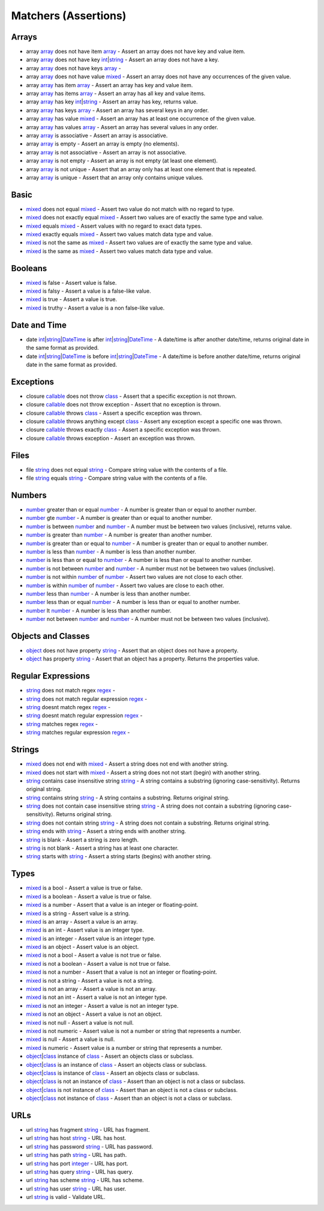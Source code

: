 Matchers (Assertions)
=====================

.. start matchers

Arrays
------

* array `array`_ does not have item `array`_ -  Assert an array does not have key and value item.   
* array `array`_ does not have key `int`_\|\ `string`_ -  Assert an array does not have a key.   
* array `array`_ does not have keys `array`_ -   
* array `array`_ does not have value `mixed`_ -  Assert an array does not have any occurrences of the given value.   
* array `array`_ has item `array`_ -  Assert an array has key and value item.   
* array `array`_ has items `array`_ -  Assert an array has all key and value items.   
* array `array`_ has key `int`_\|\ `string`_ -  Assert an array has key, returns value.   
* array `array`_ has keys `array`_ -  Assert an array has several keys in any order.   
* array `array`_ has value `mixed`_ -  Assert an array has at least one occurrence of the given value.   
* array `array`_ has values `array`_ -  Assert an array has several values in any order.   
* array `array`_ is associative -  Assert an array is associative.   
* array `array`_ is empty -  Assert an array is empty (no elements).   
* array `array`_ is not associative -  Assert an array is not associative.   
* array `array`_ is not empty -  Assert an array is not empty (at least one element).   
* array `array`_ is not unique -  Assert that an array only has at least one element that is repeated.   
* array `array`_ is unique -  Assert that an array only contains unique values.   

Basic
-----

* `mixed`_ does not equal `mixed`_ -  Assert two value do not match with no regard to type.   
* `mixed`_ does not exactly equal `mixed`_ -  Assert two values are of exactly the same type and value.   
* `mixed`_ equals `mixed`_ -  Assert values with no regard to exact data types.   
* `mixed`_ exactly equals `mixed`_ -  Assert two values match data type and value.   
* `mixed`_ is not the same as `mixed`_ -  Assert two values are of exactly the same type and value.   
* `mixed`_ is the same as `mixed`_ -  Assert two values match data type and value.   

Booleans
--------

* `mixed`_ is false -  Assert value is false.   
* `mixed`_ is falsy -  Assert a value is a false-like value.   
* `mixed`_ is true -  Assert a value is true.   
* `mixed`_ is truthy -  Assert a value is a non false-like value.   

Date and Time
-------------

* date `int`_\|\ `string`_\|\ `DateTime`_ is after `int`_\|\ `string`_\|\ `DateTime`_ -  A date/time is after another date/time, returns original date in the same format as provided.   
* date `int`_\|\ `string`_\|\ `DateTime`_ is before `int`_\|\ `string`_\|\ `DateTime`_ -  A date/time is before another date/time, returns original date in the same format as provided.   

Exceptions
----------

* closure `callable`_ does not throw `class`_ -  Assert that a specific exception is not thrown.   
* closure `callable`_ does not throw exception -  Assert that no exception is thrown.   
* closure `callable`_ throws `class`_ -  Assert a specific exception was thrown.   
* closure `callable`_ throws anything except `class`_ -  Assert any exception except a specific one was thrown.   
* closure `callable`_ throws exactly `class`_ -  Assert a specific exception was thrown.   
* closure `callable`_ throws exception -  Assert an exception was thrown.   

Files
-----

* file `string`_ does not equal `string`_ -  Compare string value with the contents of a file.   
* file `string`_ equals `string`_ -  Compare string value with the contents of a file.   

Numbers
-------

* `number`_ greater than or equal `number`_ -  A number is greater than or equal to another number.   
* `number`_ gte `number`_ -  A number is greater than or equal to another number.   
* `number`_ is between `number`_ and `number`_ -  A number must be between two values (inclusive), returns value.   
* `number`_ is greater than `number`_ -  A number is greater than another number.   
* `number`_ is greater than or equal to `number`_ -  A number is greater than or equal to another number.   
* `number`_ is less than `number`_ -  A number is less than another number.   
* `number`_ is less than or equal to `number`_ -  A number is less than or equal to another number.   
* `number`_ is not between `number`_ and `number`_ -  A number must not be between two values (inclusive).   
* `number`_ is not within `number`_ of `number`_ -  Assert two values are not close to each other.   
* `number`_ is within `number`_ of `number`_ -  Assert two values are close to each other.   
* `number`_ less than `number`_ -  A number is less than another number.   
* `number`_ less than or equal `number`_ -  A number is less than or equal to another number.   
* `number`_ lt `number`_ -  A number is less than another number.   
* `number`_ not between `number`_ and `number`_ -  A number must not be between two values (inclusive).   

Objects and Classes
-------------------

* `object`_ does not have property `string`_ -  Assert that an object does not have a property.   
* `object`_ has property `string`_ -  Assert that an object has a property. Returns the properties value.   

Regular Expressions
-------------------

* `string`_ does not match regex `regex`_ -   
* `string`_ does not match regular expression `regex`_ -   
* `string`_ doesnt match regex `regex`_ -   
* `string`_ doesnt match regular expression `regex`_ -   
* `string`_ matches regex `regex`_ -   
* `string`_ matches regular expression `regex`_ -   

Strings
-------

* `mixed`_ does not end with `mixed`_ -  Assert a string does not end with another string.   
* `mixed`_ does not start with `mixed`_ -  Assert a string does not not start (begin) with another string.   
* `string`_ contains case insensitive string `string`_ -  A string contains a substring (ignoring case-sensitivity). Returns original string.   
* `string`_ contains string `string`_ -  A string contains a substring. Returns original string.   
* `string`_ does not contain case insensitive string `string`_ -  A string does not contain a substring (ignoring case-sensitivity). Returns original string.   
* `string`_ does not contain string `string`_ -  A string does not contain a substring. Returns original string.   
* `string`_ ends with `string`_ -  Assert a string ends with another string.   
* `string`_ is blank -  Assert a string is zero length.   
* `string`_ is not blank -  Assert a string has at least one character.   
* `string`_ starts with `string`_ -  Assert a string starts (begins) with another string.   

Types
-----

* `mixed`_ is a bool -  Assert a value is true or false.   
* `mixed`_ is a boolean -  Assert a value is true or false.   
* `mixed`_ is a number -  Assert that a value is an integer or floating-point.   
* `mixed`_ is a string -  Assert value is a string.   
* `mixed`_ is an array -  Assert a value is an array.   
* `mixed`_ is an int -  Assert value is an integer type.   
* `mixed`_ is an integer -  Assert value is an integer type.   
* `mixed`_ is an object -  Assert value is an object.   
* `mixed`_ is not a bool -  Assert a value is not true or false.   
* `mixed`_ is not a boolean -  Assert a value is not true or false.   
* `mixed`_ is not a number -  Assert that a value is not an integer or floating-point.   
* `mixed`_ is not a string -  Assert a value is not a string.   
* `mixed`_ is not an array -  Assert a value is not an array.   
* `mixed`_ is not an int -  Assert a value is not an integer type.   
* `mixed`_ is not an integer -  Assert a value is not an integer type.   
* `mixed`_ is not an object -  Assert a value is not an object.   
* `mixed`_ is not null -  Assert a value is not null.   
* `mixed`_ is not numeric -  Assert value is not a number or string that represents a number.   
* `mixed`_ is null -  Assert a value is null.   
* `mixed`_ is numeric -  Assert value is a number or string that represents a number.   
* `object`_\|\ `class`_ instance of `class`_ -  Assert an objects class or subclass.   
* `object`_\|\ `class`_ is an instance of `class`_ -  Assert an objects class or subclass.   
* `object`_\|\ `class`_ is instance of `class`_ -  Assert an objects class or subclass.   
* `object`_\|\ `class`_ is not an instance of `class`_ -  Assert than an object is not a class or subclass.   
* `object`_\|\ `class`_ is not instance of `class`_ -  Assert than an object is not a class or subclass.   
* `object`_\|\ `class`_ not instance of `class`_ -  Assert than an object is not a class or subclass.   

URLs
----

* url `string`_ has fragment `string`_ -  URL has fragment.   
* url `string`_ has host `string`_ -  URL has host.   
* url `string`_ has password `string`_ -  URL has password.   
* url `string`_ has path `string`_ -  URL has path.   
* url `string`_ has port `integer`_ -  URL has port.   
* url `string`_ has query `string`_ -  URL has query.   
* url `string`_ has scheme `string`_ -  URL has scheme.   
* url `string`_ has user `string`_ -  URL has user.   
* url `string`_ is valid -  Validate URL.   


.. end matchers

.. _array: #
.. _callable: #
.. _class: #
.. _DateTime: #
.. _int: #
.. _integer: #
.. _mixed: #
.. _number: #
.. _object: #
.. _regex: #
.. _string: #
